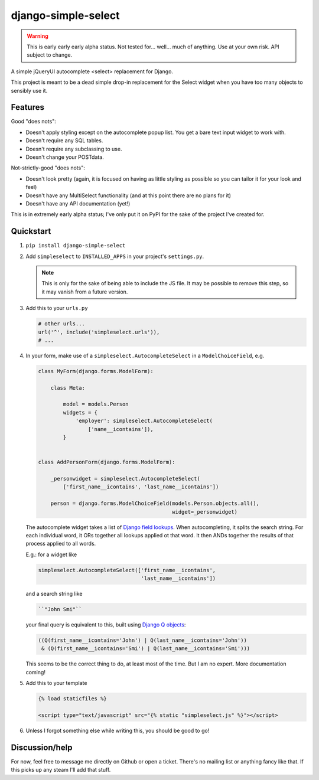 django-simple-select
====================

.. warning:: This is early early early alpha status. Not tested for... well...
             much of anything. Use at your own risk. API subject to change.

A simple jQueryUI autocomplete <select> replacement for Django.

This project is meant to be a dead simple drop-in replacement for the
Select widget when you have too many objects to sensibly use it.

Features
--------

Good "does nots":

- Doesn't apply styling except on the autocomplete popup list. You get a bare
  text input widget to work with.

- Doesn't require any SQL tables.

- Doesn't require any subclassing to use.

- Doesn't change your POSTdata.

Not-strictly-good "does nots":

- Doesn't look pretty (again, it is focused on having as little styling as
  possible so you can tailor it for your look and feel)

- Doesn't have any MultiSelect functionality (and at this point there are no
  plans for it)

- Doesn't have any API documentation (yet!)

This is in extremely early alpha status; I've only put it on PyPI for the sake
of the project I've created for.

Quickstart
----------
1. ``pip install django-simple-select``

2. Add ``simpleselect`` to ``INSTALLED_APPS`` in your project's
   ``settings.py``.

   .. note:: This is only for the sake of being able to include the JS file. It
            may be possible to remove this step, so it may vanish from a
            future version.

3. Add this to your ``urls.py``

   .. code:: python

        # other urls...
        url('^', include('simpleselect.urls')),
        # ...

4. In your form, make use of a ``simpleselect.AutocompleteSelect`` in a
   ``ModelChoiceField``, e.g.

   .. code:: python

       class MyForm(django.forms.ModelForm):

           class Meta:

               model = models.Person
               widgets = {
                   'employer': simpleselect.AutocompleteSelect(
                       ['name__icontains']),
               }


       class AddPersonForm(django.forms.ModelForm):

           _personwidget = simpleselect.AutocompleteSelect(
               ['first_name__icontains', 'last_name__icontains'])

           person = django.forms.ModelChoiceField(models.Person.objects.all(),
                                                  widget=_personwidget)

   The autocomplete widget takes a list of `Django field lookups`_. When
   autocompleting, it splits the search string. For each individual word, it
   ORs together all lookups applied ot that word. It then ANDs together the
   results of that process applied to all words.

   E.g.: for a widget like

   .. code:: python

    simpleselect.AutocompleteSelect(['first_name__icontains',
                                     'last_name__icontains'])

   and a search string like

   .. code:: python

    ``"John Smi"``

   your final query is equivalent to this, built using `Django Q objects`_:

   .. code:: python

       ((Q(first_name__icontains='John') | Q(last_name__icontains='John'))
        & (Q(first_name__icontains='Smi') | Q(last_name__icontains='Smi')))


   This seems to be the correct thing to do, at least most of the time. But I
   am no expert. More documentation coming!

   .. _Django field lookups: https://docs.djangoproject.com/en/stable/topics/db/queries/#field-lookups
   .. _Django Q objects: https://docs.djangoproject.com/en/stable/topics/db/queries/#complex-lookups-with-q-objects

5. Add this to your template

   .. code:: django

    {% load staticfiles %}

    <script type="text/javascript" src="{% static "simpleselect.js" %}"></script>

6. Unless I forgot something else while writing this, you should be good to go!

Discussion/help
---------------
For now, feel free to message me directly on Github or open a ticket. There's
no mailing list or anything fancy like that. If this picks up any steam I'll
add that stuff.
